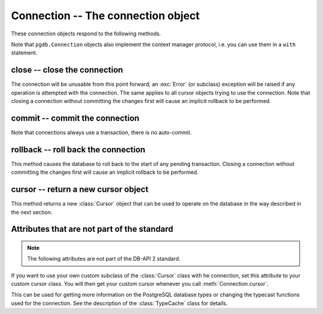 Connection -- The connection object
===================================

.. py:currentmodule:: pgdb

.. class:: Connection

These connection objects respond to the following methods.

Note that ``pgdb.Connection`` objects also implement the context manager protocol,
i.e. you can use them in a ``with`` statement.

close -- close the connection
-----------------------------

.. method:: Connection.close()

    Close the connection now (rather than whenever it is deleted)

    :rtype: None

The connection will be unusable from this point forward; an :exc:`Error`
(or subclass) exception will be raised if any operation is attempted with
the connection. The same applies to all cursor objects trying to use the
connection. Note that closing a connection without committing the changes
first will cause an implicit rollback to be performed.

commit -- commit the connection
-------------------------------

.. method:: Connection.commit()

    Commit any pending transaction to the database

    :rtype: None

Note that connections always use a transaction, there is no auto-commit.

rollback -- roll back the connection
------------------------------------

.. method:: Connection.rollback()

    Roll back any pending transaction to the database

    :rtype: None

This method causes the database to roll back to the start of any pending
transaction. Closing a connection without committing the changes first will
cause an implicit rollback to be performed.

cursor -- return a new cursor object
------------------------------------

.. method:: Connection.cursor()

    Return a new cursor object using the connection

    :returns: a connection object
    :rtype: :class:`Cursor`

This method returns a new :class:`Cursor` object that can be used to
operate on the database in the way described in the next section.

Attributes that are not part of the standard
--------------------------------------------

.. note::

    The following attributes are not part of the DB-API 2 standard.

.. attribute:: Connection.cursor_type

    The default cursor type used by the connection

If you want to use your own custom subclass of the :class:`Cursor` class
with he connection, set this attribute to your custom cursor class. You will
then get your custom cursor whenever you call :meth:`Connection.cursor`.

.. versionadded:: 5.0

.. attribute:: Connection.type_cache

    A dictionary with the various type codes for the PostgreSQL types

This can be used for getting more information on the PostgreSQL database
types or changing the typecast functions used for the connection.  See the
description of the :class:`TypeCache` class for details.

.. versionadded:: 5.0
